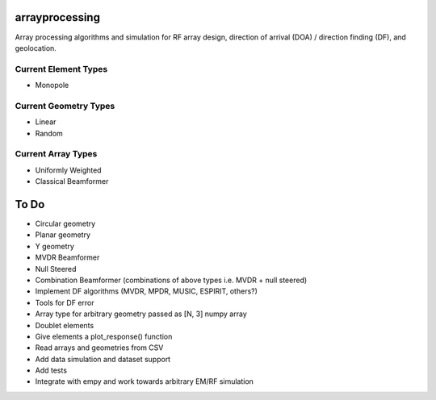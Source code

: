 arrayprocessing
===============

Array processing algorithms and simulation for RF array design, 
direction of arrival (DOA) / direction finding (DF), and geolocation.

Current Element Types
---------------------

* Monopole

Current Geometry Types
----------------------

* Linear

* Random 

Current Array Types
-------------------

* Uniformly Weighted

* Classical Beamformer

To Do
=====

* Circular geometry

* Planar geometry

* Y geometry

* MVDR Beamformer

* Null Steered

* Combination Beamformer (combinations of above types i.e. MVDR + null steered)

* Implement DF algorithms (MVDR, MPDR, MUSIC, ESPIRIT, others?)

* Tools for DF error

* Array type for arbitrary geometry passed as [N, 3] numpy array

* Doublet elements

* Give elements a plot_response() function

* Read arrays and geometries from CSV

* Add data simulation and dataset support

* Add tests

* Integrate with empy and work towards arbitrary EM/RF simulation
